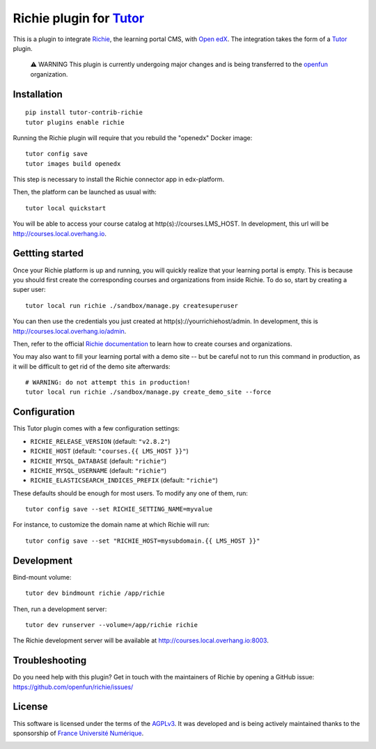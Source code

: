 Richie plugin for `Tutor <https://docs.tutor.overhang.io>`__
============================================================

This is a plugin to integrate `Richie <https://richie.education/>`__, the learning portal CMS, with `Open edX <https://open.edx.org>`__. The integration takes the form of a `Tutor <https://docs.tutor.overhang.io>`__ plugin.

    ⚠ WARNING This plugin is currently undergoing major changes and is being transferred to the `openfun <https://github.com/openfun/>`__ organization.

Installation
------------

::

    pip install tutor-contrib-richie
    tutor plugins enable richie

Running the Richie plugin will require that you rebuild the "openedx" Docker image::

    tutor config save
    tutor images build openedx

This step is necessary to install the Richie connector app in edx-platform.

Then, the platform can be launched as usual with::

    tutor local quickstart

You will be able to access your course catalog at http(s)://courses.LMS_HOST. In development, this url will be http://courses.local.overhang.io.

Gettting started
----------------

Once your Richie platform is up and running, you will quickly realize that your learning portal is empty. This is because you should first create the corresponding courses and organizations from inside Richie. To do so, start by creating a super user::

    tutor local run richie ./sandbox/manage.py createsuperuser

You can then use the credentials you just created at http(s)://yourrichiehost/admin. In development, this is http://courses.local.overhang.io/admin.

Then, refer to the official `Richie documentation <https://richie.education/docs/quick-start>`__ to learn how to create courses and organizations.

You may also want to fill your learning portal with a demo site -- but be careful not to run this command in production, as it will be difficult to get rid of the demo site afterwards::

    # WARNING: do not attempt this in production!
    tutor local run richie ./sandbox/manage.py create_demo_site --force

Configuration
-------------

This Tutor plugin comes with a few configuration settings:

- ``RICHIE_RELEASE_VERSION`` (default: ``"v2.8.2"``)
- ``RICHIE_HOST`` (default: ``"courses.{{ LMS_HOST }}"``)
- ``RICHIE_MYSQL_DATABASE`` (default: ``"richie"``)
- ``RICHIE_MYSQL_USERNAME`` (default: ``"richie"``)
- ``RICHIE_ELASTICSEARCH_INDICES_PREFIX`` (default: ``"richie"``)

These defaults should be enough for most users. To modify any one of them, run::

    tutor config save --set RICHIE_SETTING_NAME=myvalue

For instance, to customize the domain name at which Richie will run::

    tutor config save --set "RICHIE_HOST=mysubdomain.{{ LMS_HOST }}"

Development
-----------

Bind-mount volume::

    tutor dev bindmount richie /app/richie

Then, run a development server::

    tutor dev runserver --volume=/app/richie richie

The Richie development server will be available at http://courses.local.overhang.io:8003.

Troubleshooting
---------------

Do you need help with this plugin? Get in touch with the maintainers of Richie by opening a GitHub issue: https://github.com/openfun/richie/issues/

License
-------

This software is licensed under the terms of the `AGPLv3 <https://www.gnu.org/licenses/agpl-3.0.en.html>`__. It was developed and is being actively maintained thanks to the sponsorship of `France Université Numérique <https://github.com/openfun>`__.

.. image:: https://www.fun-mooc.fr/static/richie/images/logo.png
  :alt: France Université Numérique
  :target: https://fun-mooc.fr
